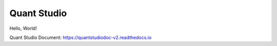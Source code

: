 Quant Studio
============

Hello, World!

Quant Studio Document: https://quantstudiodoc-v2.readthedocs.io